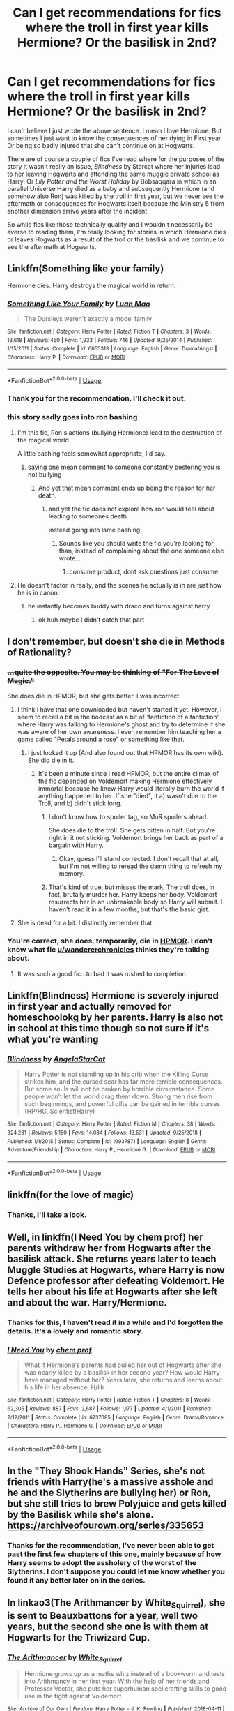 #+TITLE: Can I get recommendations for fics where the troll in first year kills Hermione? Or the basilisk in 2nd?

* Can I get recommendations for fics where the troll in first year kills Hermione? Or the basilisk in 2nd?
:PROPERTIES:
:Author: KarelJanovic
:Score: 7
:DateUnix: 1586570858.0
:DateShort: 2020-Apr-11
:FlairText: Request
:END:
I can't believe I just wrote the above sentence. I mean I love Hermione. But sometimes I just want to know the consequences of her dying in First year. Or being so badly injured that she can't continue on at Hogwarts.

There are of course a couple of fics I've read where for the purposes of the story it wasn't really an issue, /Blindness/ by Starcat where her injuries lead to her leaving Hogwarts and attending the same muggle private school as Harry. Or /Lily Potter and the Worst Holiday/ by Bobsaqqara in which in an parallel Universe Harry died as a baby and subsequently Hermione (and somehow also Ron) was killed by the troll in first year, but we never see the aftermath or consequences for Hogwarts itself because the Ministry 5 from another dimension arrive years after the incident.

So while fics like those technically qualify and I wouldn't necessarily be averse to reading them, I'm really looking for stories in which Hermione dies or leaves Hogwarts as a result of the troll or the basilisk and we continue to see the aftermath at Hogwarts.


** Linkffn(Something like your family)

Hermione dies. Harry destroys the magical world in return.
:PROPERTIES:
:Author: 15_Redstones
:Score: 6
:DateUnix: 1586594835.0
:DateShort: 2020-Apr-11
:END:

*** [[https://www.fanfiction.net/s/6655313/1/][*/Something Like Your Family/*]] by [[https://www.fanfiction.net/u/583529/Luan-Mao][/Luan Mao/]]

#+begin_quote
  The Dursleys weren't exactly a model family
#+end_quote

^{/Site/:} ^{fanfiction.net} ^{*|*} ^{/Category/:} ^{Harry} ^{Potter} ^{*|*} ^{/Rated/:} ^{Fiction} ^{T} ^{*|*} ^{/Chapters/:} ^{3} ^{*|*} ^{/Words/:} ^{13,618} ^{*|*} ^{/Reviews/:} ^{450} ^{*|*} ^{/Favs/:} ^{1,933} ^{*|*} ^{/Follows/:} ^{746} ^{*|*} ^{/Updated/:} ^{9/25/2014} ^{*|*} ^{/Published/:} ^{1/15/2011} ^{*|*} ^{/Status/:} ^{Complete} ^{*|*} ^{/id/:} ^{6655313} ^{*|*} ^{/Language/:} ^{English} ^{*|*} ^{/Genre/:} ^{Drama/Angst} ^{*|*} ^{/Characters/:} ^{Harry} ^{P.} ^{*|*} ^{/Download/:} ^{[[http://www.ff2ebook.com/old/ffn-bot/index.php?id=6655313&source=ff&filetype=epub][EPUB]]} ^{or} ^{[[http://www.ff2ebook.com/old/ffn-bot/index.php?id=6655313&source=ff&filetype=mobi][MOBI]]}

--------------

*FanfictionBot*^{2.0.0-beta} | [[https://github.com/tusing/reddit-ffn-bot/wiki/Usage][Usage]]
:PROPERTIES:
:Author: FanfictionBot
:Score: 2
:DateUnix: 1586594848.0
:DateShort: 2020-Apr-11
:END:


*** Thank you for the recommendation. I'll check it out.
:PROPERTIES:
:Author: KarelJanovic
:Score: 1
:DateUnix: 1586823633.0
:DateShort: 2020-Apr-14
:END:


*** this story sadly goes into ron bashing
:PROPERTIES:
:Author: CommanderL3
:Score: -3
:DateUnix: 1586598709.0
:DateShort: 2020-Apr-11
:END:

**** I'm this fic, Ron's actions (bullying Hermione) lead to the destruction of the magical world.

A little bashing feels somewhat appropriate, I'd say.
:PROPERTIES:
:Author: will1707
:Score: 9
:DateUnix: 1586604846.0
:DateShort: 2020-Apr-11
:END:

***** saying one mean comment to someone constantly pestering you is not bullying
:PROPERTIES:
:Author: CommanderL3
:Score: -2
:DateUnix: 1586639423.0
:DateShort: 2020-Apr-12
:END:

****** And yet that mean comment ends up being the reason for her death.
:PROPERTIES:
:Author: will1707
:Score: 5
:DateUnix: 1586640126.0
:DateShort: 2020-Apr-12
:END:

******* and yet the fic does not explore how ron would feel about leading to someones death

instead going into lame bashing
:PROPERTIES:
:Author: CommanderL3
:Score: -5
:DateUnix: 1586641685.0
:DateShort: 2020-Apr-12
:END:

******** Sounds like you should write the fic you're looking for than, instead of complaining about the one someone else wrote...
:PROPERTIES:
:Author: Buffy11bnl
:Score: 2
:DateUnix: 1586647030.0
:DateShort: 2020-Apr-12
:END:

********* consume product, dont ask questions just consume
:PROPERTIES:
:Author: CommanderL3
:Score: -5
:DateUnix: 1586650278.0
:DateShort: 2020-Apr-12
:END:


**** He doesn't factor in really, and the scenes he actually is in are just how he is in canon.
:PROPERTIES:
:Author: Uncommonality
:Score: 2
:DateUnix: 1586626731.0
:DateShort: 2020-Apr-11
:END:

***** he instantly becomes buddy with draco and turns against harry
:PROPERTIES:
:Author: CommanderL3
:Score: -1
:DateUnix: 1586639327.0
:DateShort: 2020-Apr-12
:END:

****** ok huh maybe I didn't catch that part
:PROPERTIES:
:Author: Uncommonality
:Score: 1
:DateUnix: 1586642610.0
:DateShort: 2020-Apr-12
:END:


** I don't remember, but doesn't she die in Methods of Rationality?
:PROPERTIES:
:Author: OSRS_King_Graham
:Score: 3
:DateUnix: 1586572643.0
:DateShort: 2020-Apr-11
:END:

*** +...quite the opposite. You may be thinking of "For The Love of Magic."+

She does die in HPMOR, but she gets better. I was incorrect.
:PROPERTIES:
:Author: wandererchronicles
:Score: 3
:DateUnix: 1586574630.0
:DateShort: 2020-Apr-11
:END:

**** I think I have that one downloaded but haven't started it yet. However, I seem to recall a bit in the bodcast as a bit of 'fanfiction of a fanfiction' where Harry was talking to Hermione's ghost and try to determine if she was aware of her own awareness. I even remember him teaching her a game called "Petals around a rose" or something like that.
:PROPERTIES:
:Author: OSRS_King_Graham
:Score: 1
:DateUnix: 1586577068.0
:DateShort: 2020-Apr-11
:END:

***** I just looked it up (And also found out that HPMOR has its own wiki). She did die in it.
:PROPERTIES:
:Author: OSRS_King_Graham
:Score: 2
:DateUnix: 1586577327.0
:DateShort: 2020-Apr-11
:END:

****** It's been a minute since I read HPMOR, but the entire climax of the fic depended on Voldemort making Hermione effectively immortal because he knew Harry would literally burn the world if anything happened to her. If she "died", it a) wasn't due to the Troll, and b) didn't stick long.
:PROPERTIES:
:Author: wandererchronicles
:Score: 0
:DateUnix: 1586577770.0
:DateShort: 2020-Apr-11
:END:

******* I don't know how to spoiler tag, so MoR spoilers ahead.

She does die to the troll. She gets bitten in half. But you're right in it not sticking. Voldemort brings her back as part of a bargain with Harry.
:PROPERTIES:
:Author: I_need_a_grownup
:Score: 2
:DateUnix: 1586613011.0
:DateShort: 2020-Apr-11
:END:

******** Okay, guess I'll stand corrected. I don't recall that at all, but I'm not willing to reread the damn thing to refresh my memory.
:PROPERTIES:
:Author: wandererchronicles
:Score: 1
:DateUnix: 1586628611.0
:DateShort: 2020-Apr-11
:END:


******* That's kind of true, but misses the mark. The troll does, in fact, brutally murder her. Harry keeps her body. Voldemort resurrects her in an unbreakable body so Harry will submit. I haven't read it in a few months, but that's the basic gist.
:PROPERTIES:
:Author: vengefulmanatee
:Score: 1
:DateUnix: 1586681220.0
:DateShort: 2020-Apr-12
:END:


**** She is dead for a bit. I distinctly remember that.
:PROPERTIES:
:Author: FrameworkisDigimon
:Score: 1
:DateUnix: 1586666296.0
:DateShort: 2020-Apr-12
:END:


*** You're correct, she does, temporarily, die in [[http://www.hpmor.com][HPMOR]]. I don't know what fic [[/u/wandererchronicles][u/wandererchronicles]] thinks they're talking about.
:PROPERTIES:
:Author: Lightwavers
:Score: 1
:DateUnix: 1586658250.0
:DateShort: 2020-Apr-12
:END:

**** It was such a good fic...to bad it was rushed to completion.
:PROPERTIES:
:Author: a13hinav
:Score: 0
:DateUnix: 1586677110.0
:DateShort: 2020-Apr-12
:END:


** Linkffn(Blindness) Hermione is severely injured in first year and actually removed for homeschoolokg by her parents. Harry is also not in school at this time though so not sure if it's what you're wanting
:PROPERTIES:
:Author: Lord_Nullify
:Score: 2
:DateUnix: 1586597646.0
:DateShort: 2020-Apr-11
:END:

*** [[https://www.fanfiction.net/s/10937871/1/][*/Blindness/*]] by [[https://www.fanfiction.net/u/717542/AngelaStarCat][/AngelaStarCat/]]

#+begin_quote
  Harry Potter is not standing up in his crib when the Killing Curse strikes him, and the cursed scar has far more terrible consequences. But some souls will not be broken by horrible circumstance. Some people won't let the world drag them down. Strong men rise from such beginnings, and powerful gifts can be gained in terrible curses. (HP/HG, Scientist!Harry)
#+end_quote

^{/Site/:} ^{fanfiction.net} ^{*|*} ^{/Category/:} ^{Harry} ^{Potter} ^{*|*} ^{/Rated/:} ^{Fiction} ^{M} ^{*|*} ^{/Chapters/:} ^{38} ^{*|*} ^{/Words/:} ^{324,281} ^{*|*} ^{/Reviews/:} ^{5,150} ^{*|*} ^{/Favs/:} ^{14,084} ^{*|*} ^{/Follows/:} ^{13,531} ^{*|*} ^{/Updated/:} ^{9/25/2018} ^{*|*} ^{/Published/:} ^{1/1/2015} ^{*|*} ^{/Status/:} ^{Complete} ^{*|*} ^{/id/:} ^{10937871} ^{*|*} ^{/Language/:} ^{English} ^{*|*} ^{/Genre/:} ^{Adventure/Friendship} ^{*|*} ^{/Characters/:} ^{Harry} ^{P.,} ^{Hermione} ^{G.} ^{*|*} ^{/Download/:} ^{[[http://www.ff2ebook.com/old/ffn-bot/index.php?id=10937871&source=ff&filetype=epub][EPUB]]} ^{or} ^{[[http://www.ff2ebook.com/old/ffn-bot/index.php?id=10937871&source=ff&filetype=mobi][MOBI]]}

--------------

*FanfictionBot*^{2.0.0-beta} | [[https://github.com/tusing/reddit-ffn-bot/wiki/Usage][Usage]]
:PROPERTIES:
:Author: FanfictionBot
:Score: 1
:DateUnix: 1586597656.0
:DateShort: 2020-Apr-11
:END:


** linkffn(for the love of magic)
:PROPERTIES:
:Author: horrorshowjack
:Score: 1
:DateUnix: 1586670773.0
:DateShort: 2020-Apr-12
:END:

*** Thanks, I'll take a look.
:PROPERTIES:
:Author: KarelJanovic
:Score: 1
:DateUnix: 1586824237.0
:DateShort: 2020-Apr-14
:END:


** Well, in linkffn(I Need You by chem prof) her parents withdraw her from Hogwarts after the basilisk attack. She returns years later to teach Muggle Studies at Hogwarts, where Harry is now Defence professor after defeating Voldemort. He tells her about his life at Hogwarts after she left and about the war. Harry/Hermione.
:PROPERTIES:
:Author: rohan62442
:Score: 1
:DateUnix: 1586584825.0
:DateShort: 2020-Apr-11
:END:

*** Thanks for this, I haven't read it in a while and I'd forgotten the details. It's a lovely and romantic story.
:PROPERTIES:
:Author: KarelJanovic
:Score: 2
:DateUnix: 1586823566.0
:DateShort: 2020-Apr-14
:END:


*** [[https://www.fanfiction.net/s/6737085/1/][*/I Need You/*]] by [[https://www.fanfiction.net/u/769110/chem-prof][/chem prof/]]

#+begin_quote
  What if Hermione's parents had pulled her out of Hogwarts after she was nearly killed by a basilisk in her second year? How would Harry have managed without her? Years later, she returns and learns about his life in her absence. H/Hr
#+end_quote

^{/Site/:} ^{fanfiction.net} ^{*|*} ^{/Category/:} ^{Harry} ^{Potter} ^{*|*} ^{/Rated/:} ^{Fiction} ^{T} ^{*|*} ^{/Chapters/:} ^{8} ^{*|*} ^{/Words/:} ^{62,305} ^{*|*} ^{/Reviews/:} ^{887} ^{*|*} ^{/Favs/:} ^{2,687} ^{*|*} ^{/Follows/:} ^{1,177} ^{*|*} ^{/Updated/:} ^{4/1/2011} ^{*|*} ^{/Published/:} ^{2/12/2011} ^{*|*} ^{/Status/:} ^{Complete} ^{*|*} ^{/id/:} ^{6737085} ^{*|*} ^{/Language/:} ^{English} ^{*|*} ^{/Genre/:} ^{Drama/Romance} ^{*|*} ^{/Characters/:} ^{Harry} ^{P.,} ^{Hermione} ^{G.} ^{*|*} ^{/Download/:} ^{[[http://www.ff2ebook.com/old/ffn-bot/index.php?id=6737085&source=ff&filetype=epub][EPUB]]} ^{or} ^{[[http://www.ff2ebook.com/old/ffn-bot/index.php?id=6737085&source=ff&filetype=mobi][MOBI]]}

--------------

*FanfictionBot*^{2.0.0-beta} | [[https://github.com/tusing/reddit-ffn-bot/wiki/Usage][Usage]]
:PROPERTIES:
:Author: FanfictionBot
:Score: 1
:DateUnix: 1586584834.0
:DateShort: 2020-Apr-11
:END:


** In the "They Shook Hands" Series, she's not friends with Harry(he's a massive asshole and he and the Slytherins are bullying her) or Ron, but she still tries to brew Polyjuice and gets killed by the Basilisk while she's alone. [[https://archiveofourown.org/series/335653]]
:PROPERTIES:
:Author: KonoCrowleyDa
:Score: 1
:DateUnix: 1586598854.0
:DateShort: 2020-Apr-11
:END:

*** Thanks for the recommendation, I've never been able to get past the first few chapters of this one, mainly because of how Harry seems to adopt the assholery of the worst of the Slytherins. I don't suppose you could let me know whether you found it any better later on in the series.
:PROPERTIES:
:Author: KarelJanovic
:Score: 1
:DateUnix: 1586824221.0
:DateShort: 2020-Apr-14
:END:


** In linkao3(The Arithmancer by White_Squirrel), she is sent to Beauxbattons for a year, well two years, but the second she one is with them at Hogwarts for the Triwizard Cup.
:PROPERTIES:
:Author: ceplma
:Score: -1
:DateUnix: 1586593388.0
:DateShort: 2020-Apr-11
:END:

*** [[https://archiveofourown.org/works/14281440][*/The Arithmancer/*]] by [[https://www.archiveofourown.org/users/White_Squirrel/pseuds/White_Squirrel][/White_Squirrel/]]

#+begin_quote
  Hermione grows up as a maths whiz instead of a bookworm and tests into Arithmancy in her first year. With the help of her friends and Professor Vector, she puts her superhuman spellcrafting skills to good use in the fight against Voldemort.
#+end_quote

^{/Site/:} ^{Archive} ^{of} ^{Our} ^{Own} ^{*|*} ^{/Fandom/:} ^{Harry} ^{Potter} ^{-} ^{J.} ^{K.} ^{Rowling} ^{*|*} ^{/Published/:} ^{2018-04-11} ^{*|*} ^{/Completed/:} ^{2018-04-19} ^{*|*} ^{/Words/:} ^{502157} ^{*|*} ^{/Chapters/:} ^{84/84} ^{*|*} ^{/Comments/:} ^{265} ^{*|*} ^{/Kudos/:} ^{772} ^{*|*} ^{/Bookmarks/:} ^{160} ^{*|*} ^{/Hits/:} ^{16717} ^{*|*} ^{/ID/:} ^{14281440} ^{*|*} ^{/Download/:} ^{[[https://archiveofourown.org/downloads/14281440/The%20Arithmancer.epub?updated_at=1570246860][EPUB]]} ^{or} ^{[[https://archiveofourown.org/downloads/14281440/The%20Arithmancer.mobi?updated_at=1570246860][MOBI]]}

--------------

*FanfictionBot*^{2.0.0-beta} | [[https://github.com/tusing/reddit-ffn-bot/wiki/Usage][Usage]]
:PROPERTIES:
:Author: FanfictionBot
:Score: 1
:DateUnix: 1586593399.0
:DateShort: 2020-Apr-11
:END:


*** Thanks I've never read this one I'll check it out.
:PROPERTIES:
:Author: KarelJanovic
:Score: 1
:DateUnix: 1586823599.0
:DateShort: 2020-Apr-14
:END:
